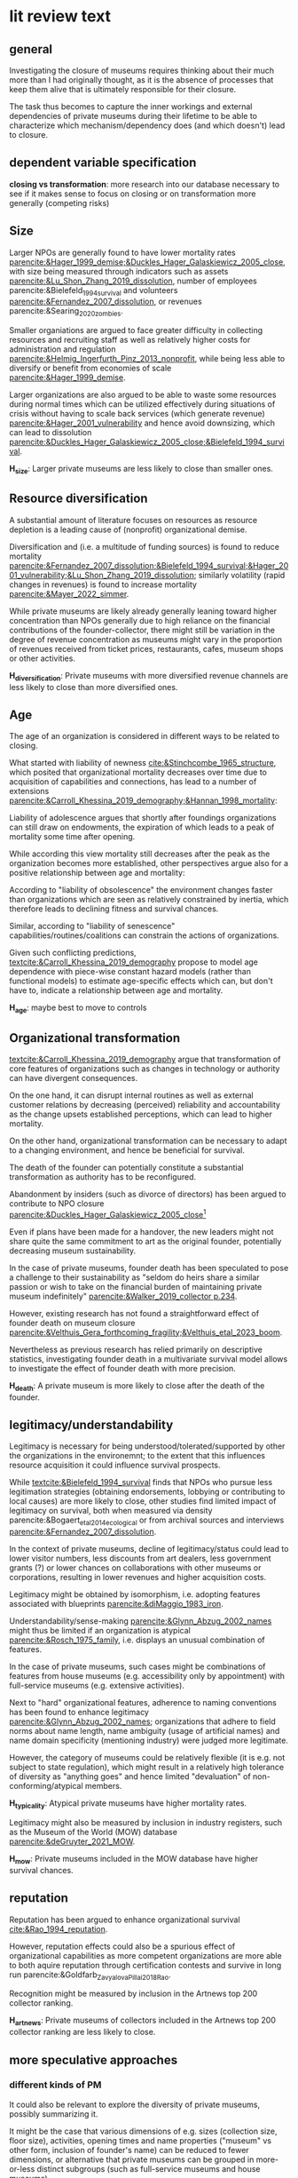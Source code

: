#+latex_class: article_poetics
# erases make title
# #+BIND: org-export-latex-title-command ""

# fucks all the maketitlestuff just to be sure
#+OPTIONS: num:nil
#+OPTIONS: toc:nil
#+OPTIONS: h:5



* lit review text
:PROPERTIES:
:NUMBERS: no
:END:


** general
Investigating the closure of museums requires thinking about their much more than I had originally thought, as it is the absence of processes that keep them alive that is ultimately responsible for their closure.
#
The task thus becomes to capture the inner workings and external dependencies of private museums during their lifetime to be able to characterize which mechanism/dependency does (and which doesn't) lead to closure.


** dependent variable specification


*closing vs transformation*: more research into our database necessary to see if it makes sense to focus on closing or on transformation more generally (competing risks)

** Size

Larger NPOs are generally found to have lower mortality rates [[parencite:&Hager_1999_demise;&Duckles_Hager_Galaskiewicz_2005_close]], with size being measured through indicators such as assets [[parencite:&Lu_Shon_Zhang_2019_dissolution]], number of employees parencite:&Bielefeld_1994_survival and volunteers [[parencite:&Fernandez_2007_dissolution]], or revenues parencite:&Searing_2020_zombies.
#
Smaller organiations are argued to face greater difficulty in collecting resources and recruiting staff as well as relatively higher costs for administration and regulation [[parencite:&Helmig_Ingerfurth_Pinz_2013_nonprofit]], while being less able to diversify or benefit from economies of scale [[parencite:&Hager_1999_demise]]. 
#
Larger organizations are also argued to be able to waste some resources during normal times which can be utilized effectively during situations of crisis without having to scale back services (which generate revenue) [[parencite:&Hager_2001_vulnerability]] and hence avoid downsizing, which can lead to dissolution [[parencite:&Duckles_Hager_Galaskiewicz_2005_close;&Bielefeld_1994_survival]]. 

#+latex: \bigbreak
#+latex: \noindent
*H_size*: Larger private museums are less likely to close than smaller ones.


** Resource diversification

A substantial amount of literature focuses on resources as resource depletion is a leading cause of (nonprofit) organizational demise. 
#
Diversification and (i.e. a multitude of funding sources) is found to reduce mortality [[parencite:&Fernandez_2007_dissolution;&Bielefeld_1994_survival;&Hager_2001_vulnerability;&Lu_Shon_Zhang_2019_dissolution]]; similarly volatility (rapid changes in revenues) is found to increase mortality [[parencite:&Mayer_2022_simmer]]. 
#
While private museums are likely already generally leaning toward higher concentration than NPOs generally due to high reliance on the financial contributions of the founder-collector, there might still be variation in the degree of revenue concentration as museums might vary in the proportion of revenues received from ticket prices, restaurants, cafes, museum shops or other activities. 

#+latex: \bigbreak
#+latex: \noindent
*H_diversification*: Private museums with more diversified revenue channels are less likely to close than more diversified ones. 


# However, some studies also argue that financial aspects are less relevant [[parencite:&Searing_2020_zombies]] (who argues that "financial difficulties appear to be symptomatic of other, deeper conditions that are more contributory" (p. 369), such as internal conflict.
# #
# Similarly, [[textcite:&Duckles_Hager_Galaskiewicz_2005_close]] find next to conflict, loss of internal commitment and abandonment by insiders as one of the main reasons for non-profit closure. 

# what are resources really?
# revenue?
# assets?
# [[cite:&Duckles_Hager_Galaskiewicz_2005_close]]: capacity: ability? to do the work of the organization (also skills and resources)

** Age


The age of an organization is considered in different ways to be related to closing.
#
What started with liability of newness [[cite:&Stinchcombe_1965_structure]], which posited that organizational mortality decreases over time due to acquisition of capabilities and connections, has lead to a number of extensions [[parencite:&Carroll_Khessina_2019_demography;&Hannan_1998_mortality]]:
#
Liability of adolescence argues that shortly after foundings organizations can still draw on endowments, the expiration of which leads to a peak of mortality some time after opening.
#
While according this view mortality still decreases after the peak as the organization becomes more established, other perspectives argue also for a positive relationship between age and mortality:
# 
According to "liability of obsolescence" the environment changes faster than organizations which are seen as relatively constrained by inertia, which therefore leads to declining fitness and survival chances.
#
Similar, according to "liability of senescence" capabilities/routines/coalitions can constrain the actions of organizations.
#
Given such conflicting predictions, [[textcite:&Carroll_Khessina_2019_demography]] propose to model age dependence with piece-wise constant hazard models (rather than functional models) to estimate age-specific effects which can, but don't have to, indicate a relationship between age and mortality.


#+latex: \bigbreak
#+latex: \noindent
*H_age*: maybe best to move to controls



** Organizational transformation
#
[[textcite:&Carroll_Khessina_2019_demography]] argue that transformation of core features of organizations such as changes in technology or authority can have divergent consequences. 
#
On the one hand, it can disrupt internal routines as well as external customer relations by decreasing (perceived) reliability and accountability as the change upsets established perceptions, which can lead to higher mortality. 
#
On the other hand, organizational transformation can be necessary to adapt to a changing environment, and hence be beneficial for survival.



The death of the founder can potentially constitute a substantial transformation as authority has to be reconfigured.
# 
Abandonment by insiders (such as divorce of directors) has been argued to contribute to NPO closure [[parencite:&Duckles_Hager_Galaskiewicz_2005_close]][fn::conflict is similarly argued to contribute to closure but is likely not testable with the current data.]
#
Even if plans have been made for a handover, the new leaders might not share quite the same commitment to art as the original founder, potentially decreasing museum sustainability. 
# question is if death is so important, or rather restructuring of authority


In the case of private museums, founder death has been speculated to pose a challenge to their sustainability as "seldom do heirs share a similar passion or wish to take on the financial burden of maintaining private museum indefinitely" [[parencite:&Walker_2019_collector p.234]].
#
# 
However, existing research has not found a straightforward effect of founder death on museum closure [[parencite:&Velthuis_Gera_forthcoming_fragility;&Velthuis_etal_2023_boom]].
#
Nevertheless as previous research has relied primarily on descriptive statistics, investigating founder death in a multivariate survival model allows to investigate the effect of founder death with more precision.
#


#+latex: \bigbreak
#+latex: \noindent
*H_death*: A private museum is more likely to close after the death of the founder.

# what are the consequences of founder death not mattering? could it be that PMs are actually more independent from founders than we think? 



# ** environment 

# Government funding to cultural sector could be competitive

# Government funding to NPOs is found to increase survival chances [[parencite:&Vance_2010_funding]], presumably by increasing overall financial health such as operating margins and financial reserves [[parencite:&Thornton_Lecy_2022_funding]]. 





** legitimacy/understandability 
# provide legitimacy

Legitimacy is necessary for being understood/tolerated/supported by other the organizations in the environemnt; to the extent that this influences resource acquisition it could influence survival prospects.
#
While [[textcite:&Bielefeld_1994_survival]] finds that NPOs who pursue less legitimation strategies (obtaining endorsements, lobbying or contributing to local causes) are more likely to close, other studies find limited impact of legitimacy on survival, both when measured via density parencite:&Bogaert_etal_2014_ecological or from archival sources and interviews [[parencite:&Fernandez_2007_dissolution]].
#
In the context of private museums, decline of legitimacy/status could lead to lower visitor numbers, less discounts from art dealers, less government grants (?) or lower chances on collaborations with other museums or corporations, resulting in lower revenues and higher acquisition costs.


Legitimacy might be obtained by isomorphism, i.e. adopting features associated with blueprints [[parencite:&diMaggio_1983_iron]].
#
Understandability/sense-making [[parencite:&Glynn_Abzug_2002_names]] might thus be limited if an organization is atypical [[parencite:&Rosch_1975_family]], i.e. displays an unusual combination of features.
#
In the case of private museums, such cases might be combinations of features from house museums (e.g. accessibility only by appointment) with full-service museums (e.g. extensive activities). 
#
Next to "hard" organizational features, adherence to naming conventions has been found to enhance legitimacy [[parencite:&Glynn_Abzug_2002_names]]; organizations that adhere to field norms about name length, name ambiguity (usage of artificial names) and name domain specificity (mentioning industry) were judged more legitimate. 
# 
However, the category of museums could be relatively flexible (it is e.g. not subject to state regulation), which might result in a relatively high tolerance of diversity as "anything goes" and hence limited "devaluation" of non-conforming/atypical members. 

#+latex: \bigbreak
#+latex: \noindent
*H_typicality*: Atypical private museums have higher mortality rates.

Legitimacy might also be measured by inclusion in industry registers, such as the Museum of the World (MOW) database [[parencite:&deGruyter_2021_MOW]].

#+latex: \bigbreak
#+latex: \noindent
*H_mow*: Private museums included in the MOW database have higher survival chances.



# Another factor next to actual features that has been considered as contributing to legitimacy is the name or an organization:
# #
# [[textcite:&Glynn_Abzug_2002_names]] argue that symbolic isomorphism with prevailing field norms (adhering to naming conventions) enhancec legitimacy, which according to the organizational ecology enhaces survival aspects [[parencite:&Hannan_1992_dynamics]].
# #
# Whether the museum name uses the term "museum", or a less far-reaching/more modest like "foundation" or "institute" might influence of third parties and thereby affect survival chances. 
# # although e.g. Centre Pompidou, Hamburg Kunsthalle, Alte Gallerie also don't call themselves "museum"
# # should compare form distribution of MOW art museums and PMDB
# # 
# It might be that blueprints exist for different kinds of institution, 



# mismatch between claimed identity and actual identity? e.g. what if something claims to be museum but is feature-wise only house-museum?

# grade of membership, fuzzy density, isomorphism
#
# In practice, typicality measures would be derived empirically from any number of variables.


# could be proxy for size/resources tho..?
# maybe in practice, but not by definition



** reputation

Reputation has been argued to enhance organizational survival [[cite:&Rao_1994_reputation]].
#
However, reputation effects could also be a spurious effect of organizational capabilities as more competent organizations are more able to both aquire reputation through certification contests and survive in long run parencite:&Goldfarb_Zavyalova_Pillai_2018_Rao.
#
Recognition might be measured by inclusion in the Artnews top 200 collector ranking.

#+latex: \bigbreak
#+latex: \noindent
*H_artnews*: Private museums of collectors included in the Artnews top 200 collector ranking are less likely to close. 

# recognition by
# - MOW: effect is quite questionable: don't think it's used much by professionals
#   -> effect here would likely be size rather than reputation
# - artnews
# - Museu.ms HUH



** more speculative approaches
*** different kinds of PM

# e.g. house museums could be less under pressure than real museums -> clustering




# According to resource partioning, a concentration of the market by generalists opens up spaces at the margins for small specialists [[parencite:&Carroll_Khessina_2019_demography]]. 

# EFA/PCA/LCA

# is hard to sell: basically assumes the "deductive" (rather speculative) PMDB form specification might not be correct
# keep as side project?
# it could matter..
# many things can matter that I can't test
# maybe should propose it..

It could also be relevant to explore the diversity of private museums, possibly summarizing it.
#
It might be the case that various dimensions of e.g. sizes (collection size, floor size), activities, opening times and name properties ("museum" vs other form, inclusion of founder's name) can be reduced to fewer dimensions, or alternative that private museums can be grouped in more-or-less distinct subgroups (such as full-service museums and house museums).
#
The finding that mortality differs for different kinds of cultural organizations (e.g. theathers, museums, dance organizations; [[cite:&Hager_2001_vulnerability]]) could also be reflected for different kinds of private museums. 
#
# In the organizational literature, a distinction is made between generalists and specialists [[parencite:&Carroll_Khessina_2019_demography]] as a function of the diversification of the resource base.
#
# doesn't really fit for PMs: house museums don't have different part of resource base (in that they draw resources from a different source than full-service museums), but draw it from "same" as full-service (founder), but less from audience/corporations/government
# 
Whereas e.g. full-service museums might also rely on e.g. revenues from tickets, cafes and restaurants, government grants or collaborations with corporations, house museums might be relying predominantly on their founders. 
#
These sub-forms of private museums might thus differ in their susceptibility to environmental factors: House museums might be less constrained by legitimacy and competition, but on the other hand could be more susceptible to e.g. tranformation (death of the foudner) due to less extensive institutionalization. 

# picking wrong name (museums vs foundation): lack of knowledge about appropriateness -> lower skills/capabilities?
# but name is easy to pick: lack of effect could be that founders know how to pick right name



*** founder name could reflect inertia and/or founder authority

Including the founder's name in the museum name might indicate that
- an organization is very inert, as the founder's vision is highly valued.
- the authority (core feature) of organization is relatively strongly centered around founder. This doesn't necessarily imply inertia as the founder can be flexible, but it would correspond to a larger transformation in case of the death of the founder, which could lower survival chances
  # annoying: I don't think this theory is super forcing.. but could be, will never find out if I don't test it

*** fad
Founding a private museum could constitute a fashion/trend that could be characterized as (luxury) consumption.
#
Closing might then be an instance of private museums having become not useful for displaying status as they are replaced by the next trend of luxury spending.
#
This would require identifying some other trends of luxury consumption. 


# ** COMMENT fad
# the more private museums are founded, the less they become a status of distinction
# ultimately, art collectors might stop founding them, or even close them to direct their resources to the "next big thing"

*** demand
Low demand by the public has been found to be related failures of NPOs generally [[parencite:&Duckles_Hager_Galaskiewicz_2005_close]] and private museums specifically [[parencite:&Velthuis_Gera_forthcoming_fragility]]. I however can't think of a good way of measuring this.

# how to measure this:
# existing organizations? supply is proxy for demand LUL i love equilibrium
# amount with tertiary education? could still be that they don't show the art that's in demand

#+Latex: \begin{sloppypar}
#+Latex: \printbibliography
#+Latex: \end{sloppypar}




* scrap :noexport:
** done reframing closing to success/failure
CLOSED: [2023-08-28 ma 17:04]
NPO closure: not necessarily failure 

[[cite:&Searing_2020_zombies]]

[[cite:&Helmig_Ingerfurth_Pinz_2013_nonprofit]]: argue to focus wider on NPO success/failure, with success corresponding to mission accomplishment
however noticed that mission statements can also be quite vague, and calls for more research into them means there isn't really a overall good way to measure 
PM mission statements are probably not so specific that you can say whether they are met 

NPOs are perpetually failing: 
- [[cite:&Meyer_Zucker_1989_failing]]: also differentiate performance from survival
- [[cite:&Seibel_1996_failure]]: NPOs (rather than state/market orgs) can fail and be interested in ignorance about failure
  # edgy today, aren't we

-> I don't think this is needed:
- mission is likely something general like "promoting art"/"providing education" -> doesn't have clear expiring date/achievement criteria -> closure is failure
  




** done Theoretical approaches
CLOSED: [2023-08-29 di 18:13]
Neoinstitutionalism [[cite:&Meyer_1977_myth;&diMaggio_1983_iron]], resource dependence theory [[parencite:&Pfeffer_Salancik_1978_control]] and organizational ecology [[parencite:&Carroll_1989_density;&Hannan_1992_dynamics]] are sometimes listed as different paradigms [[parencite:&Helmig_Ingerfurth_Pinz_2013_nonprofit;&Fernandez_2007_dissolution]]. 
#
However, as organizational ecology incorporates elements from neoinstitutionalism (legitimacy) and resource dependency theory (competition over resources) these do in my view not constitute clearly separated frameworks.
#
Perhaps it is the tendency of modeling legitmacy and competition explictly (rather than through the density proxy common in organizational ecology) which is responsible for the continuation of these 





** rather reflections

*** private museums as organizations?

The non-profit organizational literature focuses (unsurprisingly) on organizations.
#
operations: profit, revenue, assets
funder diversity
client satisfaction
internal cohesion
closure is discussed naturally and quite high [[cite:&Hager_2001_vulnerability]]: 10% of museums close over 8 year period 

In particular

# 
I noticed how this differs from our conceptualization/emphasis of PMs which focus heavily on the collector

*** PMs are niche -> consequence for theorizing -> framing? 
:PROPERTIES:
:ID:       ed602948-7ad0-4031-a920-a1bca5a6cd48
:END:
even if PMs are considered organizations, they are in a very small niche
- high dependence on single income stream (low diversification; but maybe variation still exists)
- one sub-sub-sector (not just NPOs, not just cultural NPOs, but museums)
  [[cite:&Hager_2001_vulnerability]]: much variation even between cultural sector  NPOs
- governance: centralized around collector (NPOs more seen as collective, or at with variation, not really as private endeavors of their founders)
- weak client relationships: 
  - weak dependence on third party suppliers for inputs: just to 
    although, consumers (audience) can help with money (just money, but operations work without visitors), and 
  - little development of technology (unlike e.g. hospitals/childcare/environmental)
  - 

OTOH, having yuge number of NPOs from different sectors (e.g. [[cite:&Mayer_2022_slimmer]]) goes at the expense of influences specific to each organizational-form [[parencite:&Hager_2001_vulnerability]]


*framing*: Find it hard to think of anything else than survival of private museums.
#
# also project is about PMs

